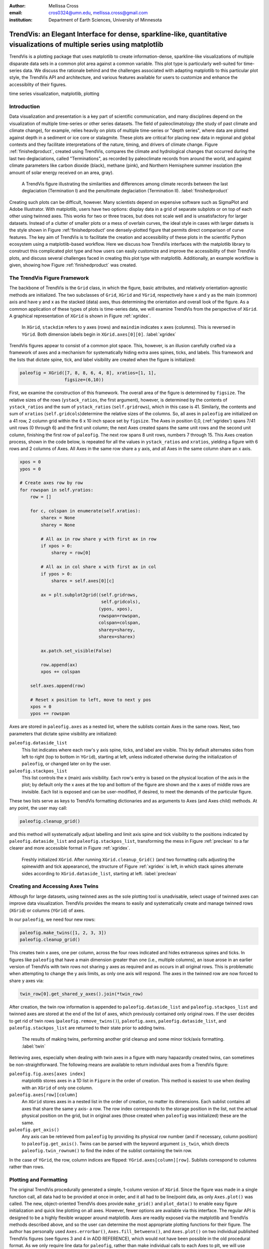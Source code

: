 :author: Mellissa Cross
:email: cros0324@umn.edu, mellissa.cross@gmail.com
:institution: Department of Earth Sciences, University of Minnesota

-------------------------------------------------------------------------------------------------------------------------
TrendVis: an Elegant Interface for dense, sparkline-like, quantitative visualizations of multiple series using matplotlib
-------------------------------------------------------------------------------------------------------------------------

.. class:: abstract

   TrendVis is a plotting package that uses matplotlib to create information-dense, sparkline-like visualizations of multiple disparate data sets in a common plot area against a common variable.  This plot type is particularly well-suited for time-series data.  We discuss the rationale behind and the challenges associated with adapting matplotlib to this particular plot style, the TrendVis API and architecture, and various features available for users to customize and enhance the accessiblity of their figures.

.. class:: keywords

   time series visualization, matplotlib, plotting

Introduction
------------
Data visualization and presentation is a key part of scientific communication, and many disciplines depend on the visualization of multiple time-series or other series datasets.  The field of paleoclimatology (the study of past climate and climate change), for example, relies heavily on plots of multiple time-series or "depth series", where data are plotted against depth in a sediment or ice core or stalagmite. These plots are critical for placing new data in regional and global contexts and they facilitate interpretations of the nature, timing, and drivers of climate change. Figure :ref:`finishedproduct`, created using TrendVis, compares the climate and hydrological changes that occurred during the last two deglaciations, called "Terminations", as recorded by paleoclimate records from around the world, and against climate parameters like carbon dioxide (black), methane (pink), and Northern Hemisphere summer insolation (the amount of solar energy received on an area, gray).

.. figure:: barredplot.png

   A TrendVis figure illustrating the similarities and differences among climate records between the last deglaciation (Termination I) and the penultimate deglaciation (Termination II). :label:`finishedproduct`

Creating such plots can be difficult, however.  Many scientists depend on expensive software such as SigmaPlot and Adobe Illustrator.  With matplotlib, users have two options: display data in a grid of separate subplots or on top of each other using twinned axes. This works for two or three traces, but does not scale well and is unsatisfactory for larger datasets.  Instead of a clutter of smaller plots or a mess of overlain curves, the ideal style in cases with larger datsets is the style shown in Figure :ref:'finishedproduct'  one densely-plotted figure that permits direct comparison of curve features.  The key aim of TrendVis is to facilitate the creation and accessibility of these plots in the scientific Python ecosystem using a matplotlib-based workflow.  Here we discuss how TrendVis interfaces with the matplotlib library to construct this complicated plot type and how users can easily customize and improve the accessibility of their TrendVis plots, and discuss several challenges faced in creating this plot type with matplotlib.  Additionally, an example workflow is given, showing how Figure :ref:`finishedproduct` was created.

The TrendVis Figure Framework
-----------------------------
The backbone of TrendVis is the ``Grid`` class, in which the figure, basic attributes, and relatively orientation-agnostic methods are initialized.  The two subclasses of ``Grid``, ``XGrid`` and ``YGrid``, respectively have x and y as the main (common) axis and have y and x as the stacked (data) axes, thus determining the orientation and overall look of the figure.  As a common application of these types of plots is time-series data, we will examine TrendVis from the perspective of ``XGrid``.  A graphical representation of ``XGrid`` is shown in Figure :ref:`xgridex`.

.. figure:: xgrid_demo.png

   In ``XGrid``, ``stackdim`` refers to y axes (rows) and ``maindim`` indicates x axes (columns).  This is reversed in ``YGrid``. Both dimension labels begin in ``XGrid.axes[0][0]``. :label:`xgridex`

TrendVis figures appear to consist of a common plot space.  This, however, is an illusion carefully crafted via a framework of axes and a mechanism for  systematically hiding extra axes spines, ticks, and labels.  This framework and the lists that dictate spine, tick, and label visibility are created when the figure is initialized:

.. code-block:: python

   paleofig = XGrid([7, 8, 8, 6, 4, 8], xratios=[1, 1],
                    figsize=(6,10))

First, we examine the construction of this framework.  The overall area of the figure is determined by ``figsize``.  The relative sizes of the rows (``ystack_ratios``, the first argument), however, is determined by the contents of ``ystack_ratios`` and the sum of ``ystack_ratios`` (``self.gridrows``), which in this case is 41.  Similarly, the contents and sum of ``xratios`` (``self.gridcols``)determine the relative sizes of the columns.  So, all axes in ``paleofig`` are initialized on a 41 row, 2 column grid within the 6 x 10 inch space set by ``figsize``.  The Axes in position 0,0, (:ref:'xgridex') spans 7/41 unit rows (0 through 6) and the first unit column; the next Axes created spans the same unit rows and the second unit column, finishing the first row of ``paleofig``.  The next row spans 8 unit rows, numbers 7 through 15.  This Axes creation process, shown in the code below, is repeated for all the values in ``ystack_ratios`` and ``xratios``, yielding a figure with 6 rows and 2 columns of Axes.  All Axes in the same row share a y axis, and all Axes in the same column share an x axis.

.. code-block:: python

   xpos = 0
   ypos = 0

   # Create axes row by row
   for rowspan in self.yratios:
       row = []

       for c, colspan in enumerate(self.xratios):
           sharex = None
           sharey = None

           # All ax in row share y with first ax in row
           if xpos > 0:
               sharey = row[0]

           # All ax in col share x with first ax in col
           if ypos > 0:
               sharex = self.axes[0][c]

           ax = plt.subplot2grid((self.gridrows,
                                  self.gridcols),
                                 (ypos, xpos),
                                 rowspan=rowspan,
                                 colspan=colspan,
                                 sharey=sharey,
                                 sharex=sharex)

           ax.patch.set_visible(False)

           row.append(ax)
           xpos += colspan

       self.axes.append(row)

       # Reset x position to left, move to next y pos
       xpos = 0
       ypos += rowspan

Axes are stored in ``paleofig.axes`` as a nested list, where the sublists contain Axes in the same rows.  Next, two parameters that dictate spine visibility are initialized:

``paleofig.dataside_list``
  This list indicates where each row's y axis spine, ticks, and label are visible.  This by default alternates sides from left to right (top to bottom in ``YGrid``), starting at left, unless indicated otherwise during the initialization of  ``paleofig``, or changed later on by the user.
``paleofig.stackpos_list``
  This list controls the x (main) axis visibility.  Each row's entry is based on the physical location of the axis in the plot; by default only the x axes at the top and bottom of the figure are shown and the x axes of middle rows are invisible.  Each list is exposed and can be user-modified, if desired, to meet the demands of the particular figure.

These two lists serve as keys to TrendVis formatting dictionaries and as arguments to Axes (and Axes child) methods.  At any point, the user may call:

.. code-block:: python

   paleofig.cleanup_grid()

and this method will systematically adjust labelling and limit axis spine and tick visibility to the positions indicated by ``paleofig.dataside_list`` and ``paleofig.stackpos_list``, transforming the mess in Figure :ref:`preclean` to a far clearer and more accessible format in Figure :ref:`xgridex`.

.. figure:: xgrid_preclean.png

   Freshly initialized ``XGrid``.  After running ``XGrid.cleanup_Grid()`` (and two formatting calls adjusting the spinewidth and tick appearance), the structure of Figure :ref:`xgridex` is left, in which stack spines alternate sides according to ``XGrid.dataside_list``, starting at left.  :label:`preclean`

Creating and Accessing Axes Twins
---------------------------------
Although for large datasets, using twinned axes as the sole plotting tool is unadvisable, select usage of twinned axes can improve data visualization.  TrendVis provides the means to easily and systematically create and manage twinned rows (``XGrid``) or columns (``YGrid``) of axes.


In our ``paleofig``, we need four new rows:

.. code-block:: python

   paleofig.make_twins([1, 2, 3, 3])
   paleofig.cleanup_grid()

This creates twin x axes, one per column, across the four rows indicated and hides extraneous spines and ticks.  In figures like ``paleofig`` that have a main dimension greater than one (i.e., multiple columns), an issue arose in an earlier version of TrendVis with twin rows not sharing y axes as required and as occurs in all original rows.  This is problematic when attempting to change the y axis limits, as only one axis will respond.  The axes in the twinned row are now forced to share y axes via:

.. code-block:: python

   twin_row[0].get_shared_y_axes().join(*twin_row)

After creation, the twin row information is appended to ``paleofig.dataside_list`` and ``paleofig.stackpos_list`` and twinned axes are stored at the end of the list of axes, which previously contained only original rows.  If the user decides to get rid of twin rows (``paleofig.remove_twins()``), ``paleofig.axes``, ``paleofig.dataside_list``, and ``paleofig.stackpos_list`` are returned to their state prior to adding twins.

.. figure:: twin.png

   The results of making twins, performing another grid cleanup and some minor tick/axis formatting.  :label:`twin`

Retrieving axes, especially when dealing with twin axes in a figure with many hapazardly created twins, can sometimes be non-straightforward.  The following means are available to return individual axes from a TrendVis figure:

``paleofig.fig.axes[axes index]``
  matplotlib stores axes in a 1D list in ``Figure`` in the order of creation.  This method is easiest to use when dealing with an ``XGrid`` of only one column.
``paleofig.axes[row][column]``
  An ``XGrid`` stores axes in a nested list in the order of creation, no matter its dimensions.  Each sublist contains all axes that share the same y axis- a row.  The row index corresponds to the storage position in the list, not the actual physical position on the grid, but in original axes (those created when ``paleofig`` was initialized) these are the same.
``paleofig.get_axis()``
  Any axis can be retrieved from ``paleofig`` by providing its physical row number (and if necessary, column position) to ``paleofig.get_axis()``.  Twins can be parsed with the keyword argument ``is_twin``, which directs ``paleofig.twin_rownum()`` to find the index of the sublist containing the twin row.

In the case of ``YGrid``, the row, column indices are flipped: ``YGrid.axes[column][row]``.  Sublists correspond to columns rather than rows.

Plotting and Formatting
-----------------------
The original TrendVis procedurally generated a simple, 1-column version of ``XGrid``.  Since the figure was made in a single function call, all data had to be provided at once in order, and it all had to be line/point data, as only ``Axes.plot()`` was called.  The new, object-oriented TrendVis does provide ``make_grid()`` and ``plot_data()`` to enable easy figure initialization and quick line plotting on all axes.  However, fewer options are available via this interface.  The regular API is designed to be a highly flexible wrapper around matplotlib.  Axes are readily exposed via the matplotlib and TrendVis methods described above, and so the user can determine the most appropriate plotting functions for their figure.  The author has personally used ``Axes.errorbar()``, ``Axes.fill_betweenx()``, and ``Axes.plot()`` on two individual published TrendVis figures (see figures 3 and 4 in ADD REFERENCE), which would not have been possible in the old procedural format.  As we only require line data for ``paleofig``, rather than make individual calls to each Axes to plt, we will use relatively shorter ``plot_data``:

.. code-block:: python

   plot_data(paleofig, [[(soreq_age, soreq, '#008080')],
                        [(hulu_age, hulu, '#00FF00',[0]),
                         (don_age, don, '#00CD00', [0]),
                         (sanb_age, sanb, 'green', [1])],
                        [(co2age, co2, 'black')],
                        [(cor_age, cor, 'maroon', [1])],
                        [(dh_age, dh, '#FF6103')],
                        [(gb_age, gb, '#AB82FF'),
                         (leh_age, leh, 'red', [1])],
                        [(insol_age, insol, '0.75')],
                        [(ch4_age, ch4, 'orchid')],
                        [(fs_age, fs, 'blue')],
                        [(cob_age, cob, 'deepskyblue')]],
             marker=None, lw=2, auto_spinecolor=False)

Here, plotting datasets only requires a tuple of the x and y values and the color in a sublist in the appropriate row order.  Some tuples have a fourth element that indicates which column the dataset should be plotted on.  Without this element, the dataset will be plotted on all, or in this case both columns.

Although plots individualized on a per axis basis may be important to a user, most aspects of axis formatting should generally be uniform.  In deference to that need and to potentially the sheer number of axes in play, TrendVis contains wrappers designed to expedite these repetitive axis formatting tasks, including setting major and minor tick locators and dimensions, axis labels, and axis limits.

.. figure:: plot.png

   Figure after plotting paleoclimate time series records, editing the axes limits, and setting the tick numbering and axis labels.  At this point it is difficult to see which dataset belongs to which axis and to clearly make out the twin axis numbers and labels. :label:`plot`

In this plot style, there are two other formatting features that are particularly useful.  The first is the lateral movement of data axis (y axis in ``XGrid``, x axis in ``YGrid``) spines.  Appropriately compacting the figure beyond the original matplotlib/TrendVis output (which can be accomplished via ``plt.subplots_adjust()``) can improve both the look of the figure and its readability by reducing the amount of empty space and increasing the relative size of features in a given space. However, when this is performed data axis spines and labels may begin to overlap with each other, particularly those of twins, which interrupt the default alternating spines pattern.  TrendVis provides means to expedite the process of moving spines laterally.  This can be performed all at once using ``XGrid.move_spines()``, in which the user provides a shift or shifts in fractions of the figure size and TrendVis determines the new absolute lateral positions of the spines and moves them to their new locations.  Alternatively, all TrendVis methods and attributes involved in ``XGrid.move_spines()`` are exposed, and the user can edit the axis shifts manually and then see the results via `XGrid.execute_spineshift()``.  As the user-provided shifts are stored, if the user changes the arrangement of visible y axis spines (via ``XGrid.set_dataside()`` or by directly altering ``XGrid.dataside_list``), then all the user needs to do to get the old relative shifts applied to the new arrangement is get TrendVis to calculate new spine positions and perform the shift.

A problem that often befalls plots in this style is a lack of clarity in which curve belongs with which axis, as well as where one axis begins and another ends.  TrendVis provides another unique formatting tool: coloring the data axis spines and ticks- but not tick labels- to match the color of the data plotted on that axis.  This draws a visual link between axis and data, permitting most viewers to easily see which curve belongs against which axis.

.. figure:: readableplot.png

   Although the plot is very dense, the lateral movement of spines and coloring them to match the curves has greatly improved the accessibility of this figure relative to Figure :ref:`plot`.  The spacing between subplots has also been decreased.  :label:`icanread`

Visualizing Trends
------------------
Large stacks of curves are overwhelming to viewers.  In complicated figures, it is critical to not only keep the plot area tidy and link axes with data, as we saw above, but also to draw the viewer's eye to essential features.  This can be accomplished with shapes that span the entire figure, highlighting areas of importance or demarcating particular spaces.  In TrendVis, this is a simple call:

.. code-block:: python

    XGrid.draw_bar(self, ll_axis, ur_axis, bar_limits,
                   orientation='vertical',zorder=-1,
                   make_adjustable=True, **kwargs)

The user provides the axes (which of course can be obtained via any of the methods described above) containing the lower left corner of the bar and the upper right corner of the bar.  In the case of a vertical bar on an XGrid, the vertical limits consist of the upper limit of the upper right axis and the lower limit of the lower left axis.  The horizontal upper and lower limits are provided in data units via the argument bar_limits.  The default zorder is -1 in order to place the bar behind the curves, preventing data from being obscured, and other formatting keywords can be provided.

As these bars typically span multiple axes, they must be drawn in Figure space rather than on the Axes.  There are two main challenges associated with this need.  The first is converting data coordinates to figure coordinates.  In the private function _convert_coords(), we transform data coordinates into axes coordinates, and then into figure coordinates:

.. code-block:: python

    ac = ax.transData.transform(dc)

    fc = XGrid.fig.transFigure.inverted().transform(ac)

The figure coordinates are then used to determine the width, height, and positioning of the Rectangle in figure space.

TrendVis strives to be as order-agnostic as possible.  However, a patch drawn in Figure space is completely divorced from the data the patch is supposed to highlight.  If axes limits are changed, or the vertical or horizontal spacing of the plot is adjusted, then the bar will no longer be in the correct position relative to the data:

This is where the make_adjustable keyword in the original call comes in.  If make_adjustable is True, which is recommended and default behavior, then the upper and lower horizontal and vertical limits, the upper right and lower left axes, and the index of the patch in XGrid.fig.patches will all be stored as XGrid attributes.  Storing the patch index allows the user to make other patches that will be exempt from TrendVis' patch repositioning.  When any of TrendVis' wrappers around matplotlib's subplot spacing adjustment, x or y limit settings, etc are used, the user can stipulate that the bars automatically be adjusted to new figure coordinates.  The stored data coordinates and axes are converted to figure space, and the x, y, width, and height of the existing bars are adjusted.  Alternatively, the user can make changes to axes space relative to figure space without adjusting the bar positioning and dimensions each time or without using TrendVis wrappers, and simply adjust the bars at the end using ``XGrid.adjust_bar_frame()``.

TrendVis also enables a special kind of bar, a frame.  The frame is designed to anchor data axis spines, and appears around an entire column of data axes- which in the case of one column is the entire plot space.  For a softer division of main axes stacks, the user can signify broken axes via cut marks on the broken ends of the main axes.  This is performed simply by calling ``XGrid.draw_cutouts()``.  Similar to bars, frames are drawn in figure space and can sometimes be moved out of place when axes positions are changed relative to figure space, thus they are handled in the same way.  Cutouts, however, are actual line plots on the axes that live in axes space and will not be affected by adjustments in axes limits or subplot positioning.


Conclusions and the Way Forward
-------------------------------
TrendVis is a package that expedites the process of creating figures with multiple x or y axes against a common y or x axis.  It is largely order-agnostic and exposes most of its attributes and methods in order to promote intuitive, highly-customizable plot creation in this particular style.  IN the long-term, TrendVis aims to become a widely-used supplement to the matplotlib plotting library and alternative to expensive software such as SigmaPlot and MatLab, and to time-consuming, error-prone practices like assembling Excel plots in vector graphics editing software.  This package is young and has a lot of room for growth and new features, so pull requests are welcome!

References
----------

